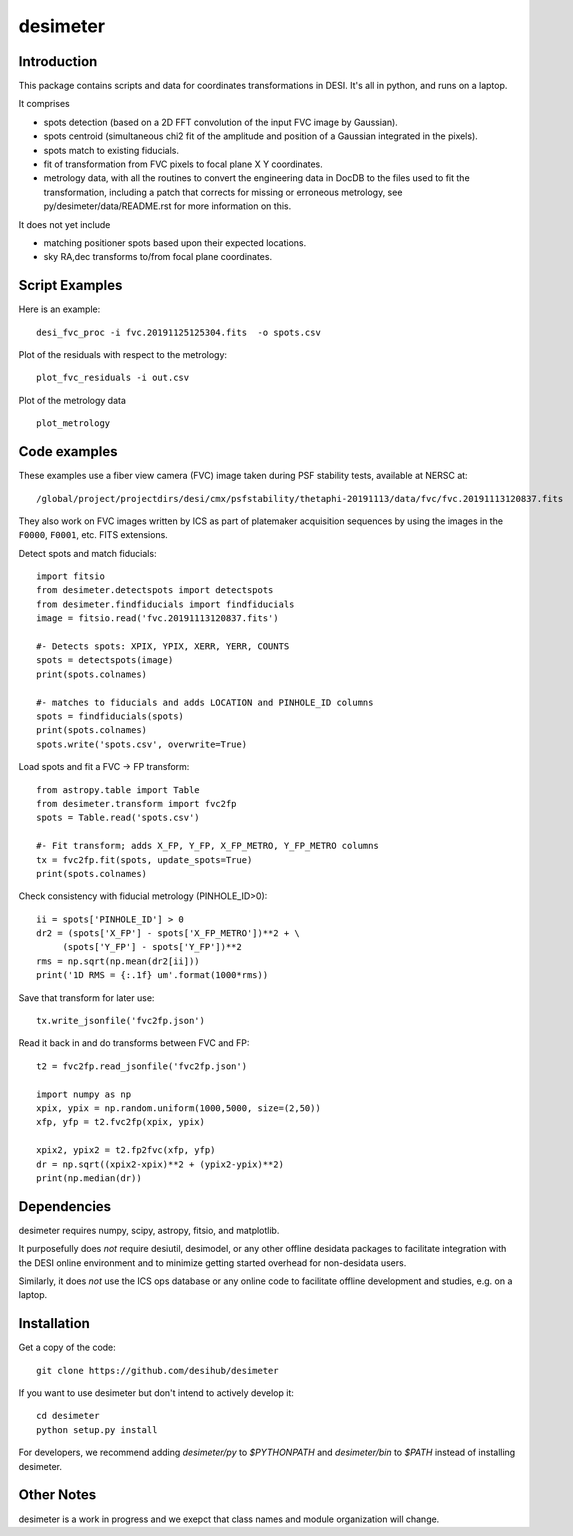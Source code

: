 ========
desimeter
========

Introduction
------------

This package contains scripts and data for coordinates transformations in DESI. It's all in python, and runs on a laptop.

It comprises

* spots detection (based on a 2D FFT convolution of the input FVC image by Gaussian).
* spots centroid (simultaneous chi2 fit of the amplitude and position of a Gaussian integrated in the pixels).
* spots match to existing fiducials.
* fit of transformation from FVC pixels to focal plane X Y coordinates.
* metrology data, with all the routines to convert the engineering data in DocDB to the files used to fit the transformation, including a patch that corrects for missing or erroneous metrology, see py/desimeter/data/README.rst for more information on this.

It does not yet include

* matching positioner spots based upon their expected locations.
* sky RA,dec transforms to/from focal plane coordinates.

Script Examples
---------------

Here is an example::

    desi_fvc_proc -i fvc.20191125125304.fits  -o spots.csv

Plot of the residuals with respect to the metrology::

    plot_fvc_residuals -i out.csv

Plot of the metrology data ::

    plot_metrology

Code examples
-------------

These examples use a fiber view camera (FVC) image taken during PSF stability
tests, available at NERSC at::
     /global/project/projectdirs/desi/cmx/psfstability/thetaphi-20191113/data/fvc/fvc.20191113120837.fits

They also work on FVC images written by ICS as part of platemaker acquisition
sequences by using the images in the ``F0000``, ``F0001``, etc. FITS extensions.

Detect spots and match fiducials::

    import fitsio
    from desimeter.detectspots import detectspots
    from desimeter.findfiducials import findfiducials
    image = fitsio.read('fvc.20191113120837.fits')

    #- Detects spots: XPIX, YPIX, XERR, YERR, COUNTS
    spots = detectspots(image)
    print(spots.colnames)

    #- matches to fiducials and adds LOCATION and PINHOLE_ID columns
    spots = findfiducials(spots)
    print(spots.colnames)
    spots.write('spots.csv', overwrite=True)

Load spots and fit a FVC -> FP transform::

    from astropy.table import Table
    from desimeter.transform import fvc2fp
    spots = Table.read('spots.csv')

    #- Fit transform; adds X_FP, Y_FP, X_FP_METRO, Y_FP_METRO columns
    tx = fvc2fp.fit(spots, update_spots=True)
    print(spots.colnames)

Check consistency with fiducial metrology (PINHOLE_ID>0)::

    ii = spots['PINHOLE_ID'] > 0
    dr2 = (spots['X_FP'] - spots['X_FP_METRO'])**2 + \
         (spots['Y_FP'] - spots['Y_FP'])**2
    rms = np.sqrt(np.mean(dr2[ii]))
    print('1D RMS = {:.1f} um'.format(1000*rms))

Save that transform for later use::

    tx.write_jsonfile('fvc2fp.json')

Read it back in and do transforms between FVC and FP::

    t2 = fvc2fp.read_jsonfile('fvc2fp.json')

    import numpy as np
    xpix, ypix = np.random.uniform(1000,5000, size=(2,50))
    xfp, yfp = t2.fvc2fp(xpix, ypix)

    xpix2, ypix2 = t2.fp2fvc(xfp, yfp)
    dr = np.sqrt((xpix2-xpix)**2 + (ypix2-ypix)**2)
    print(np.median(dr))

Dependencies
------------

desimeter requires numpy, scipy, astropy, fitsio, and matplotlib.

It purposefully does *not* require desiutil, desimodel, or any other
offline desidata packages to facilitate integration with the DESI online
environment and to minimize getting started overhead for non-desidata users.

Similarly, it does *not* use the ICS ops database or any online code to
facilitate offline development and studies, e.g. on a laptop.

Installation
------------

Get a copy of the code::

    git clone https://github.com/desihub/desimeter

If you want to use desimeter but don't intend to actively develop it::

    cd desimeter
    python setup.py install

For developers, we recommend adding `desimeter/py` to `$PYTHONPATH`
and `desimeter/bin` to `$PATH` instead of installing desimeter.

Other Notes
-----------

desimeter is a work in progress and we exepct that class names and module
organization will change.

